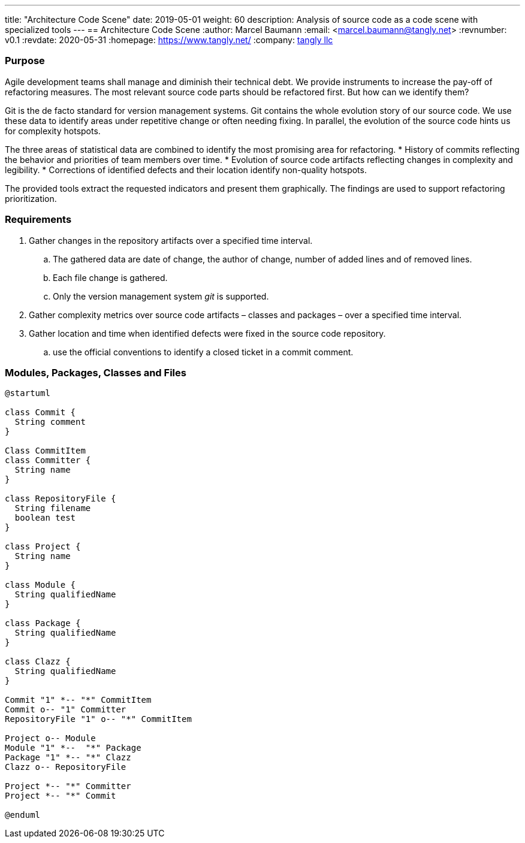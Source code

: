 ---
title: "Architecture Code Scene"
date: 2019-05-01
weight: 60
description: Analysis of source code as a code scene with specialized tools
---
== Architecture Code Scene
:author: Marcel Baumann
:email: <marcel.baumann@tangly.net>
:revnumber: v0.1
:revdate: 2020-05-31
:homepage: https://www.tangly.net/
:company: https://www.tangly.net/[tangly llc]

=== Purpose

Agile development teams shall manage and diminish their technical debt.
We provide instruments to increase the pay-off of refactoring measures.
The most relevant source code parts should be refactored first.
But how can we identify them?

Git is the de facto standard for version management systems.
Git contains the whole evolution story of our source code.
We use these data to identify areas under repetitive change or often needing fixing.
In parallel, the evolution of the source code hints us for complexity hotspots.

The three areas of statistical data are combined to identify the most promising area for refactoring.
* History of commits reflecting the behavior and priorities of team members over time.
* Evolution of source code artifacts reflecting changes in complexity and legibility.
* Corrections of identified defects and their location identify non-quality hotspots.

The provided tools extract the requested indicators and present them graphically.
The findings are used to support refactoring prioritization.

=== Requirements

. Gather changes in the repository artifacts over a specified time interval.
.. The gathered data are date of change, the author of change, number of added lines and of removed lines.
.. Each file change is gathered.
.. Only the version management system __git__ is supported.
. Gather complexity metrics over source code artifacts – classes and packages – over a specified time interval.
. Gather location and time when identified defects were fixed in the source code repository.
.. use the official conventions to identify a closed ticket in a commit comment.

=== Modules, Packages, Classes and Files

[plantuml,target=architecture-code-scene-model,format=svg]
....
@startuml

class Commit {
  String comment
}

Class CommitItem
class Committer {
  String name
}

class RepositoryFile {
  String filename
  boolean test
}

class Project {
  String name
}

class Module {
  String qualifiedName
}

class Package {
  String qualifiedName
}

class Clazz {
  String qualifiedName
}

Commit "1" *-- "*" CommitItem
Commit o-- "1" Committer
RepositoryFile "1" o-- "*" CommitItem

Project o-- Module
Module "1" *--  "*" Package
Package "1" *-- "*" Clazz
Clazz o-- RepositoryFile

Project *-- "*" Committer
Project *-- "*" Commit

@enduml
....
